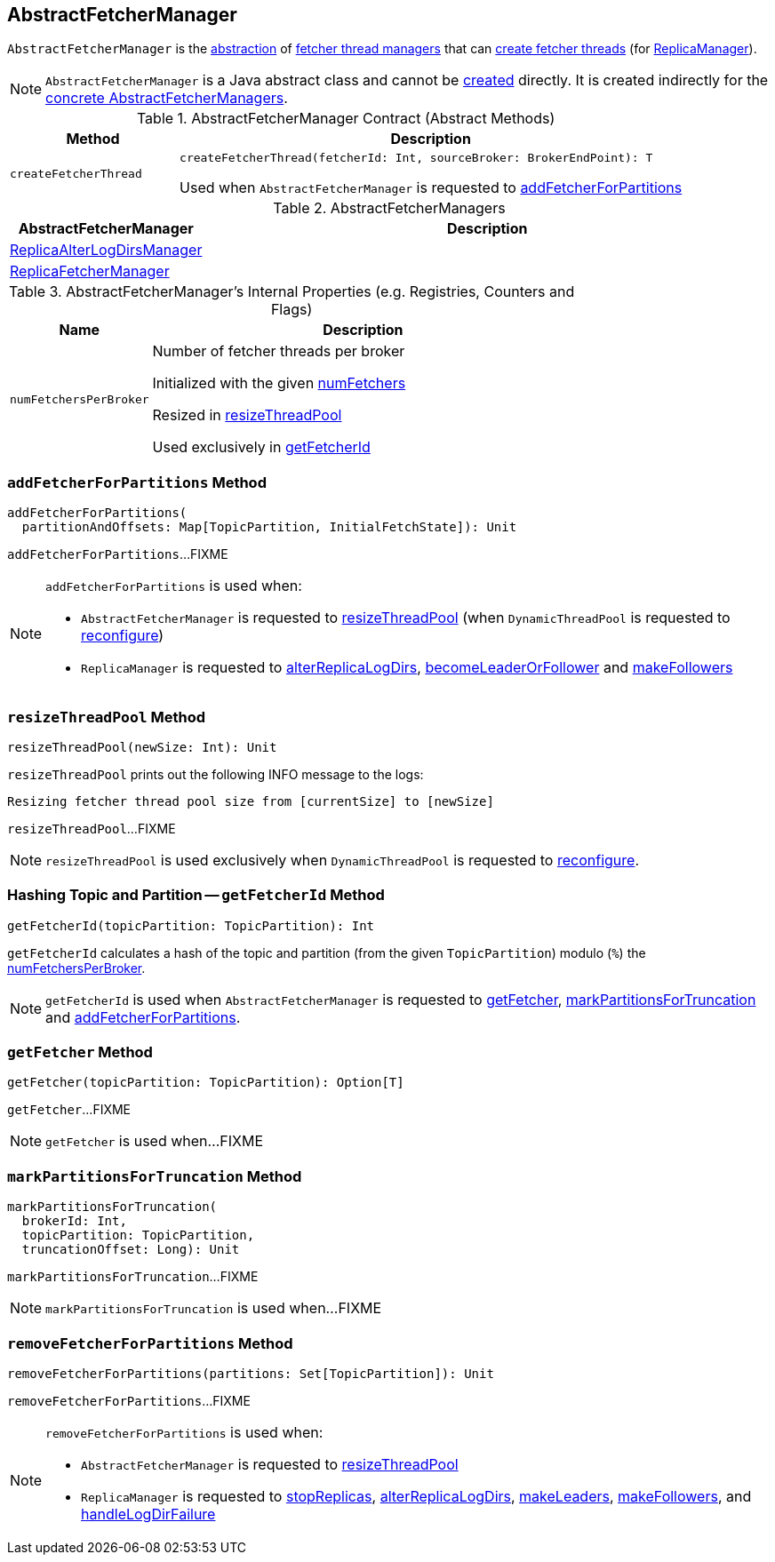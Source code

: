== [[AbstractFetcherManager]] AbstractFetcherManager

`AbstractFetcherManager` is the <<contract, abstraction>> of <<implementations, fetcher thread managers>> that can <<createFetcherThread, create fetcher threads>> (for <<kafka-server-ReplicaManager.adoc#, ReplicaManager>>).

NOTE: `AbstractFetcherManager` is a Java abstract class and cannot be <<creating-instance, created>> directly. It is created indirectly for the <<implementations, concrete AbstractFetcherManagers>>.

[[contract]]
.AbstractFetcherManager Contract (Abstract Methods)
[cols="1m,3",options="header",width="100%"]
|===
| Method
| Description

| createFetcherThread
a| [[createFetcherThread]]

[source, scala]
----
// T is AbstractFetcherThread or subclasses
createFetcherThread(fetcherId: Int, sourceBroker: BrokerEndPoint): T
----

Used when `AbstractFetcherManager` is requested to <<addFetcherForPartitions, addFetcherForPartitions>>

|===

[[implementations]]
.AbstractFetcherManagers
[cols="1,3",options="header",width="100%"]
|===
| AbstractFetcherManager
| Description

| <<kafka-server-ReplicaAlterLogDirsManager.adoc#, ReplicaAlterLogDirsManager>>
| [[ReplicaAlterLogDirsManager]]

| <<kafka-server-ReplicaFetcherManager.adoc#, ReplicaFetcherManager>>
| [[ReplicaFetcherManager]]

|===

[[internal-registries]]
.AbstractFetcherManager's Internal Properties (e.g. Registries, Counters and Flags)
[cols="1m,3",options="header",width="100%"]
|===
| Name
| Description

| numFetchersPerBroker
a| [[numFetchersPerBroker]] Number of fetcher threads per broker

Initialized with the given <<numFetchers, numFetchers>>

Resized in <<resizeThreadPool, resizeThreadPool>>

Used exclusively in <<getFetcherId, getFetcherId>>

|===

=== [[addFetcherForPartitions]] `addFetcherForPartitions` Method

[source, scala]
----
addFetcherForPartitions(
  partitionAndOffsets: Map[TopicPartition, InitialFetchState]): Unit
----

`addFetcherForPartitions`...FIXME

[NOTE]
====
`addFetcherForPartitions` is used when:

* `AbstractFetcherManager` is requested to <<resizeThreadPool, resizeThreadPool>> (when `DynamicThreadPool` is requested to <<kafka-server-DynamicThreadPool.adoc#reconfigure, reconfigure>>)

* `ReplicaManager` is requested to <<kafka-server-ReplicaManager.adoc#alterReplicaLogDirs, alterReplicaLogDirs>>, <<kafka-server-ReplicaManager.adoc#becomeLeaderOrFollower, becomeLeaderOrFollower>> and <<kafka-server-ReplicaManager.adoc#makeFollowers, makeFollowers>>
====

=== [[resizeThreadPool]] `resizeThreadPool` Method

[source, scala]
----
resizeThreadPool(newSize: Int): Unit
----

`resizeThreadPool` prints out the following INFO message to the logs:

```
Resizing fetcher thread pool size from [currentSize] to [newSize]
```

`resizeThreadPool`...FIXME

NOTE: `resizeThreadPool` is used exclusively when `DynamicThreadPool` is requested to <<kafka-server-DynamicThreadPool.adoc#reconfigure, reconfigure>>.

=== [[getFetcherId]] Hashing Topic and Partition -- `getFetcherId` Method

[source, scala]
----
getFetcherId(topicPartition: TopicPartition): Int
----

`getFetcherId` calculates a hash of the topic and partition (from the given `TopicPartition`) modulo (`%`) the <<numFetchersPerBroker, numFetchersPerBroker>>.

NOTE: `getFetcherId` is used when `AbstractFetcherManager` is requested to <<getFetcher, getFetcher>>, <<markPartitionsForTruncation, markPartitionsForTruncation>> and <<addFetcherForPartitions, addFetcherForPartitions>>.

=== [[getFetcher]] `getFetcher` Method

[source, scala]
----
getFetcher(topicPartition: TopicPartition): Option[T]
----

`getFetcher`...FIXME

NOTE: `getFetcher` is used when...FIXME

=== [[markPartitionsForTruncation]] `markPartitionsForTruncation` Method

[source, scala]
----
markPartitionsForTruncation(
  brokerId: Int,
  topicPartition: TopicPartition,
  truncationOffset: Long): Unit
----

`markPartitionsForTruncation`...FIXME

NOTE: `markPartitionsForTruncation` is used when...FIXME

=== [[removeFetcherForPartitions]] `removeFetcherForPartitions` Method

[source, scala]
----
removeFetcherForPartitions(partitions: Set[TopicPartition]): Unit
----

`removeFetcherForPartitions`...FIXME

[NOTE]
====
`removeFetcherForPartitions` is used when:

* `AbstractFetcherManager` is requested to <<resizeThreadPool, resizeThreadPool>>

* `ReplicaManager` is requested to <<kafka-server-ReplicaManager.adoc#stopReplicas, stopReplicas>>, <<kafka-server-ReplicaManager.adoc#alterReplicaLogDirs, alterReplicaLogDirs>>, <<kafka-server-ReplicaManager.adoc#makeLeaders, makeLeaders>>, <<kafka-server-ReplicaManager.adoc#makeFollowers, makeFollowers>>, and <<kafka-server-ReplicaManager.adoc#handleLogDirFailure, handleLogDirFailure>>
====
